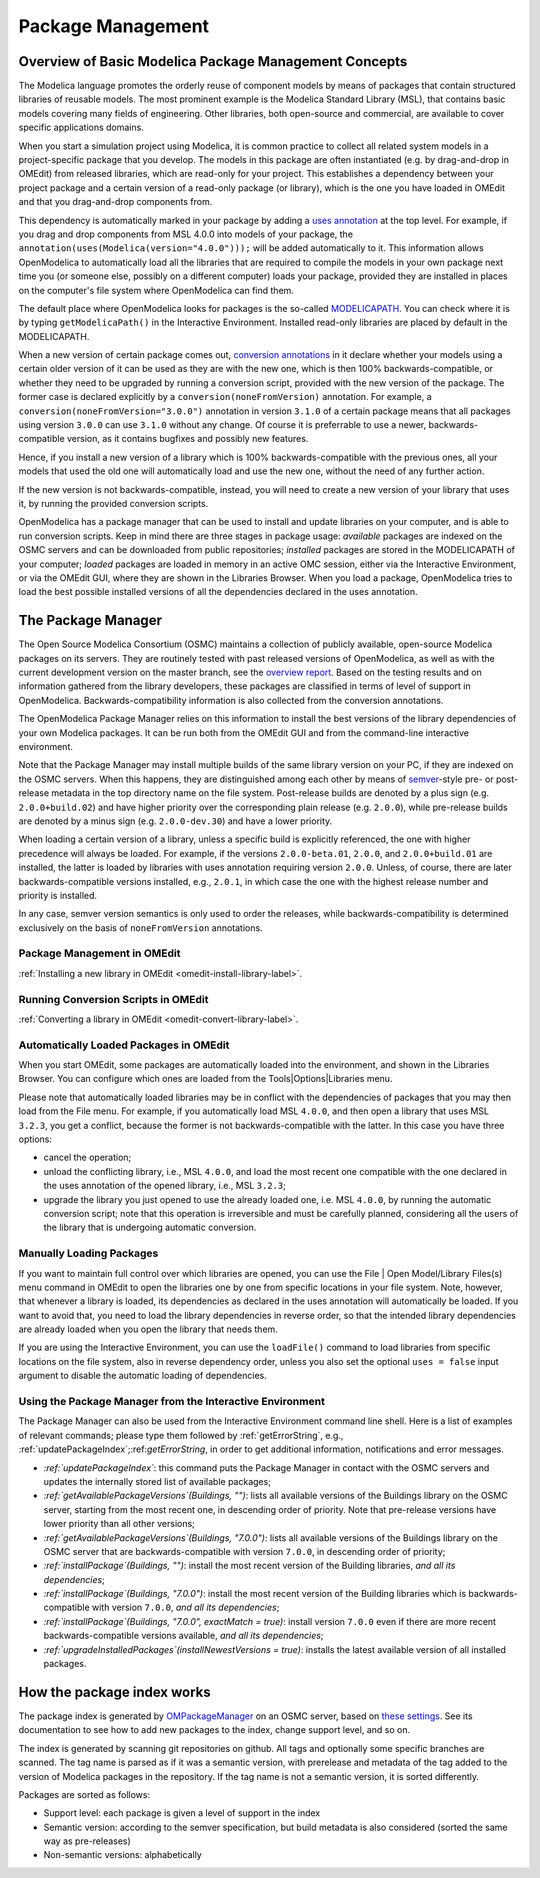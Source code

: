 .. _packagemanagement :

Package Management
==================

Overview of Basic Modelica Package Management Concepts
------------------------------------------------------

The Modelica language promotes the orderly reuse of component models by means of packages  that contain
structured libraries of reusable models. The most prominent example is the Modelica Standard Library (MSL),
that contains basic models covering many fields of engineering. Other libraries, both open-source and
commercial, are available to cover specific applications domains.

When you start a simulation project using Modelica, it is common practice to collect all related system models
in a project-specific package that you develop. The models in this package are often instantiated (e.g. by drag-and-drop
in OMEdit) from released libraries, which are read-only for your project. This establishes a dependency between your
project package and a certain version of a read-only package (or library), which is the one you have loaded in OMEdit
and that you drag-and-drop components from.

This dependency is automatically marked in your package by adding a `uses annotation
<https://specification.modelica.org/maint/3.5/annotations.html#version-handling>`_ at the top level. For example, if you
drag and drop components from MSL 4.0.0 into models of your package, the ``annotation(uses(Modelica(version="4.0.0")));``
will be added automatically to it. This information allows OpenModelica to automatically load all the libraries
that are required to compile the models in your own package next time you (or someone else, possibly on a different
computer) loads your package, provided they are installed in places on the computer's file system where OpenModelica
can find them.

The default place where OpenModelica looks for packages is the so-called
`MODELICAPATH <https://specification.modelica.org/maint/3.5/packages.html#the-modelica-library-path-modelicapath>`_.
You can check where it is by typing ``getModelicaPath()`` in the Interactive Environment. Installed
read-only libraries are placed by default in the MODELICAPATH.

When a new version of certain package comes out, `conversion annotations
<https://specification.modelica.org/maint/3.5/annotations.html#version-handling>`_ in it declare whether your models using
a certain older version of it can be used as they are with the new one, which is then 100% backwards-compatible, or whether
they need to be upgraded by running a conversion script, provided with the new version of the package. The former case
is declared explicitly by a ``conversion(noneFromVersion)`` annotation. For example, a ``conversion(noneFromVersion="3.0.0")``
annotation in version ``3.1.0`` of a certain package means that all packages using version ``3.0.0`` can use ``3.1.0``
without any change. Of course it is preferrable to use a newer, backwards-compatible version, as it contains bugfixes
and possibly new features.

Hence, if you install a new version of a library which is 100% backwards-compatible with the previous ones, all your models that
used the old one will automatically load and use the new one, without the need of any further action.

If the new version is not backwards-compatible, instead, you will need to create a new version of
your library that uses it, by running the provided conversion scripts.

OpenModelica has a package manager that can be used to install and update libraries on your computer, and is able to run
conversion scripts. Keep in mind there are three stages in package usage: *available* packages are indexed on the
OSMC servers and can be downloaded from public repositories;
*installed* packages are stored in the MODELICAPATH of your computer; *loaded* packages are loaded in memory
in an active OMC session, either via the Interactive Environment, or via the OMEdit GUI, where they are shown in the
Libraries Browser. When you load a package, OpenModelica tries to load the best possible installed versions of all
the dependencies declared in the uses annotation.

The Package Manager
-------------------

The Open Source Modelica Consortium (OSMC) maintains a collection of publicly available, open-source Modelica packages
on its servers. They are routinely tested with past released versions of OpenModelica, as well as with the current development
version on the master branch, see the `overview report <https://libraries.openmodelica.org/branches/overview-combined.html>`_.
Based on the testing results and on information gathered from the library developers, these packages are classified
in terms of level of support in OpenModelica. Backwards-compatibility information is also collected from the
conversion annotations.

The OpenModelica Package Manager relies on this information to install the best versions of the library dependencies of your
own Modelica packages. It can be run both from the OMEdit GUI and from the command-line interactive environment.

Note that the Package Manager may install multiple builds of the same library version on your PC, if they are indexed on the
OSMC servers. When this happens, they are distinguished among each other by means of
`semver <https://semver.org/#semantic-versioning-specification-semver>`_-style pre- or post-release metadata in the
top directory name on the file system. Post-release builds are denoted by a plus sign (e.g. ``2.0.0+build.02``)
and have higher priority over the corresponding plain release
(e.g. ``2.0.0``), while pre-release builds are denoted by a minus sign (e.g. ``2.0.0-dev.30``) and have a lower priority.

When loading a certain version of a library, unless a specific build is explicitly referenced, the one with higher
precedence will always be loaded. For example, if the versions ``2.0.0-beta.01``, ``2.0.0``, and ``2.0.0+build.01``
are installed, the latter is loaded by libraries with uses annotation requiring version ``2.0.0``. Unless, of course,
there are later backwards-compatible versions installed, e.g., ``2.0.1``, in which case the one with the highest release
number and priority is installed.

In any case, semver version semantics is only used to order the releases, while backwards-compatibility
is determined exclusively on the basis of ``noneFromVersion`` annotations.

Package Management in OMEdit
^^^^^^^^^^^^^^^^^^^^^^^^^^^^

:ref:`Installing a new library in OMEdit <omedit-install-library-label>`.

Running Conversion Scripts in OMEdit
^^^^^^^^^^^^^^^^^^^^^^^^^^^^^^^^^^^^

:ref:`Converting a library in OMEdit <omedit-convert-library-label>`.

Automatically Loaded Packages in OMEdit
^^^^^^^^^^^^^^^^^^^^^^^^^^^^^^^^^^^^^^^^

When you start OMEdit, some packages are automatically loaded into the environment, and shown in the Libraries
Browser. You can configure which ones are loaded from the Tools|Options|Libraries menu.

Please note that automatically loaded libraries may be in conflict with the dependencies of packages that you may
then load from the File menu. For example, if you automatically load MSL ``4.0.0``, and then open a library that
uses MSL ``3.2.3``, you get a conflict, because the former is not backwards-compatible with the latter. In this
case you have three options:

- cancel the operation;
- unload the conflicting library, i.e., MSL ``4.0.0``, and load the most recent one compatible with the one
  declared in the uses annotation of the opened library, i.e., MSL ``3.2.3``;
- upgrade the library you just opened to use the already loaded one, i.e. MSL ``4.0.0``, by running the automatic
  conversion script; note that this operation is irreversible and must be carefully planned, considering all the
  users of the library that is undergoing automatic conversion.

Manually Loading Packages
^^^^^^^^^^^^^^^^^^^^^^^^^

If you want to maintain full control over which libraries are opened, you can use the File | Open Model/Library Files(s)
menu command in OMEdit to open the libraries one by one from specific locations in your file system. Note,
however, that whenever a library is loaded, its dependencies as declared in the uses annotation will automatically
be loaded. If you want to avoid that, you need to load the library dependencies in reverse order, so that the
intended library dependencies are already loaded when you open the library that needs them.

If you are using the Interactive Environment, you can use the ``loadFile()`` command to load libraries from
specific locations on the file system, also in reverse dependency order, unless you also set the optional
``uses = false`` input argument to disable the automatic loading of dependencies.

Using the Package Manager from the Interactive Environment
^^^^^^^^^^^^^^^^^^^^^^^^^^^^^^^^^^^^^^^^^^^^^^^^^^^^^^^^^^

The Package Manager can also be used from the Interactive Environment command line shell. Here is a list
of examples of relevant commands; please type them followed by :ref:`getErrorString`,
e.g., :ref:`updatePackageIndex`;:ref:`getErrorString`, in order to get additional information,
notifications and error messages.

- *:ref:`updatePackageIndex`*: this command puts the Package Manager in contact with the OSMC servers and updates
  the internally stored list of available packages;
- *:ref:`getAvailablePackageVersions`(Buildings, "")*: lists all available versions of the Buildings library on the OSMC server,
  starting from the most recent one, in descending order of priority. Note that pre-release versions have lower priority
  than all other versions;
- *:ref:`getAvailablePackageVersions`(Buildings, "7.0.0")*: lists all available versions of the Buildings library on
  the OSMC server that are backwards-compatible with version ``7.0.0``, in descending order of priority;
- *:ref:`installPackage`(Buildings, "")*: install the most recent version of the Building libraries, *and all its dependencies*;
- *:ref:`installPackage`(Buildings, "7.0.0")*: install the most recent version of the Building libraries which is backwards-compatible
  with version ``7.0.0``, *and all its dependencies*;
- *:ref:`installPackage`(Buildings, "7.0.0", exactMatch = true)*: install version ``7.0.0`` even if there are more recent
  backwards-compatible versions available, *and all its dependencies*;
- *:ref:`upgradeInstalledPackages`(installNewestVersions = true)*: installs the latest available version of all installed packages.

How the package index works
---------------------------

The package index is generated by `OMPackageManager <https://github.com/OpenModelica/OMPackageManager>`_ on an OSMC server,
based on `these settings <https://github.com/OpenModelica/OMPackageManager/blob/master/repos.json>`_.
See its documentation to see how to add new packages to the index, change support level, and so on.

The index is generated by scanning git repositories on github.
All tags and optionally some specific branches are scanned.
The tag name is parsed as if it was a semantic version, with prerelease and metadata of the tag added to the version of Modelica packages in the repository.
If the tag name is not a semantic version, it is sorted differently.

Packages are sorted as follows:

* Support level: each package is given a level of support in the index
* Semantic version: according to the semver specification, but build metadata is also considered (sorted the same way as pre-releases)
* Non-semantic versions: alphabetically
